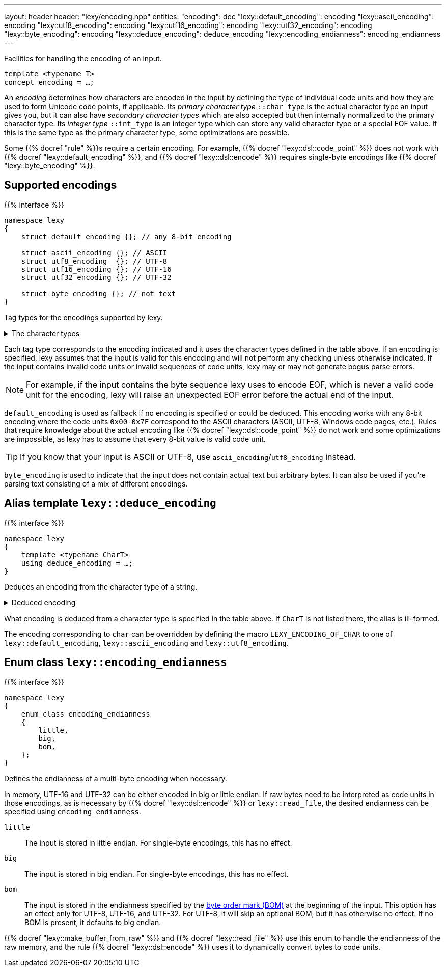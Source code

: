 ---
layout: header
header: "lexy/encoding.hpp"
entities:
  "encoding": doc
  "lexy::default_encoding": encoding
  "lexy::ascii_encoding": encoding
  "lexy::utf8_encoding": encoding
  "lexy::utf16_encoding": encoding
  "lexy::utf32_encoding": encoding
  "lexy::byte_encoding": encoding
  "lexy::deduce_encoding": deduce_encoding
  "lexy::encoding_endianness": encoding_endianness
---

[.lead]
Facilities for handling the encoding of an input.

[source,cpp]
----
template <typename T>
concept encoding = …;
----

An _encoding_ determines how characters are encoded in the input by defining the type of individual code units and how they are used to form Unicode code points, if applicable.
Its _primary character type_ `::char_type` is the actual character type an input gives you,
but it can also have _secondary character types_ which are also accepted but then internally normalized to the primary character type.
Its _integer type_ `::int_type` is an integer type which can store any valid character type or a special EOF value.
If this is the same type as the primary character type, some optimizations are possible.

Some {{% docref "rule" %}}s require a certain encoding.
For example, {{% docref "lexy::dsl::code_point" %}} does not work with {{% docref "lexy::default_encoding" %}},
and {{% docref "lexy::dsl::encode" %}} requires single-byte encodings like {{% docref "lexy::byte_encoding" %}}.

[#encoding]
== Supported encodings

{{% interface %}}
----
namespace lexy
{
    struct default_encoding {}; // any 8-bit encoding

    struct ascii_encoding {}; // ASCII
    struct utf8_encoding  {}; // UTF-8
    struct utf16_encoding {}; // UTF-16
    struct utf32_encoding {}; // UTF-32

    struct byte_encoding {}; // not text
}
----

[.lead]
Tag types for the encodings supported by lexy.

[%collapsible]
.The character types
====
|===
| Encoding           | Primary character type | Secondary character type(s)

| `default_encoding` | `char`                 | none
| `ascii_encoding`   | `char`                 | none
| `utf8_encoding`    | `char8_t`              | `char`
| `utf16_encoding`   | `char16_t`             | `wchar_t` (Windows only)
| `utf32_encoding`   | `char32_t`             | `wchar_t` (Linux and related systems)
| `byte_encoding`    | `unsigned char`        | `char`, `std::byte`
|===
====

Each tag type corresponds to the encoding indicated and it uses the character types defined in the table above.
If an encoding is specified, lexy assumes that the input is valid for this encoding and will not perform any checking unless otherwise indicated.
If the input contains invalid code units or invalid sequences of code units,
lexy may or may not generate bogus parse errors.

NOTE: For example, if the input contains the byte sequence lexy uses to encode EOF,
which is never a valid code unit for the encoding, lexy will raise an unexpected EOF error before the actual end of the input.

`default_encoding` is used as fallback if no encoding is specified or could be deduced.
This encoding works with any 8-bit encoding where the code units `0x00-0x7F` correspond to the ASCII characters (ASCII, UTF-8, Windows code pages, etc.).
Rules that require knowledge about the actual encoding like {{% docref "lexy::dsl::code_point" %}} do not work and some optimizations are impossible, as lexy has to assume that every 8-bit value is valid code unit.

TIP: If you know that your input is ASCII or UTF-8, use `ascii_encoding`/`utf8_encoding` instead.

`byte_encoding` is used to indicate that the input does not contain actual text but arbitrary bytes.
It can also be used if you're parsing text consisting of a mix of different encodings.

[#deduce_encoding]
== Alias template `lexy::deduce_encoding`

{{% interface %}}
----
namespace lexy
{
    template <typename CharT>
    using deduce_encoding = …;
}
----

[.lead]
Deduces an encoding from the character type of a string.

[%collapsible]
.Deduced encoding
====
|===
| Character type | Encoding

| `char`         | `lexy::default_encoding`
| `char8_t`      | `lexy::utf8_encoding`
| `char16_t`     | `lexy::utf16_encoding`
| `char32_t`     | `lexy::utf32_encoding`
| `unsigned char`| `lexy::byte_encoding`
| `std::byte`    | `lexy::byte_encoding`
|===
====

What encoding is deduced from a character type is specified in the table above.
If `CharT` is not listed there, the alias is ill-formed.

The encoding corresponding to `char` can be overridden by defining the macro `LEXY_ENCODING_OF_CHAR` to one of `lexy::default_encoding`, `lexy::ascii_encoding` and `lexy::utf8_encoding`.

[#encoding_endianness]
== Enum class `lexy::encoding_endianness`

{{% interface %}}
----
namespace lexy
{
    enum class encoding_endianness
    {
        little,
        big,
        bom,
    };
}
----

[.lead]
Defines the endianness of a multi-byte encoding when necessary.

In memory, UTF-16 and UTF-32 can be either encoded in big or little endian.
If raw bytes need to be interpreted as code units in those encodings,
as is necessary by {{% docref "lexy::dsl::encode" %}} or `lexy::read_file`,
the desired endianness can be specified using `encoding_endianness`.

`little`::
  The input is stored in little endian. For single-byte encodings, this has no effect.
`big`::
  The input is stored in big endian. For single-byte encodings, this has no effect.
`bom`::
  The input is stored in the endianness specified by the link:https://en.wikipedia.org/wiki/Byte_order_mark[byte order mark (BOM)] at the beginning of the input.
  This option has an effect only for UTF-8, UTF-16, and UTF-32.
  For UTF-8, it will skip an optional BOM, but it has otherwise no effect.
  If no BOM is present, it defaults to big endian.

{{% docref "lexy::make_buffer_from_raw" %}} and {{% docref "lexy::read_file" %}} use this enum to handle the endianness of the raw memory,
and the rule {{% docref "lexy::dsl::encode" %}} uses it to dynamically convert bytes to code units.

